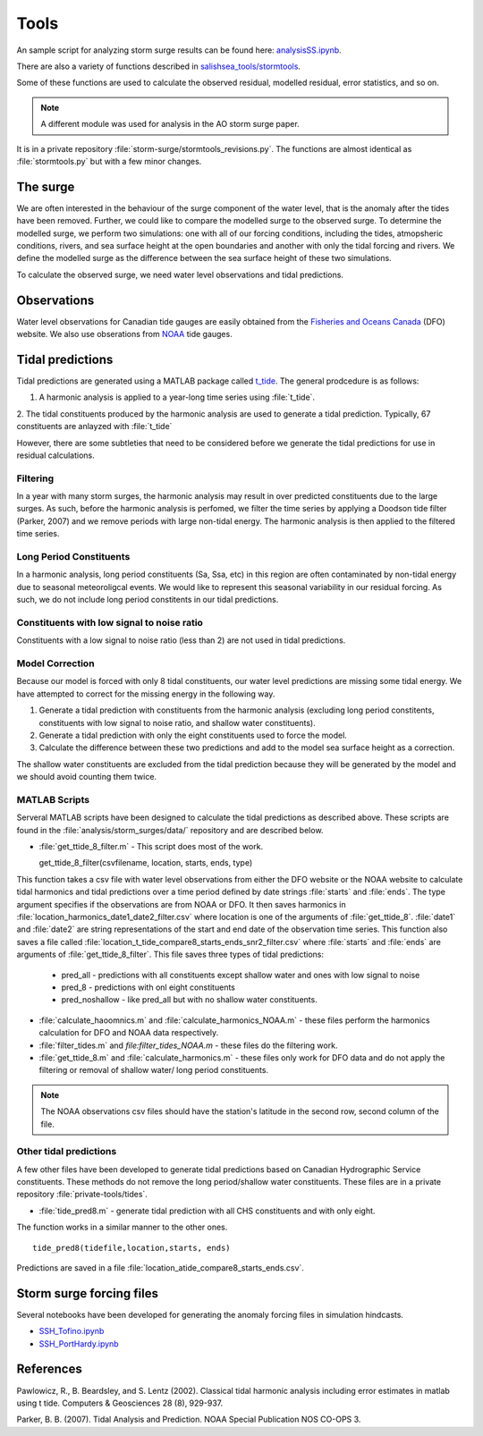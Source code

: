 .. _StormTools:

Tools
===================================================================================================

An sample script for analyzing storm surge results can be found here: `analysisSS.ipynb <http://nbviewer.ipython.org/urls/bitbucket.org/salishsea/analysis/raw/tip/storm_surges/analysisSS.ipynb>`_.

There are also a variety of functions described in `salishsea_tools/stormtools`_.

.. _salishsea_tools/stormtools: http://salishsea-meopar-tools.readthedocs.org/en/latest/SalishSeaTools/salishsea-tools.html#module-stormtools

Some of these functions are used to calculate the observed residual, modelled residual, error statistics, and so on.

.. note::

  A different module was used for analysis in the AO storm surge paper. 
It is in a private repository :file:`storm-surge/stormtools_revisions.py`.
The functions are almost identical as :file:`stormtools.py` but with a few minor changes.

The surge
^^^^^^^^^^^^^^^^^^^^^^^^^^^^^^

We are often interested in the behaviour of the surge component of the water level, that is the anomaly after the tides have been removed.
Further, we could like to compare the modelled surge to the observed surge.
To determine the modelled surge, we perform two simulations: one with all of our forcing conditions, including the tides, atmopsheric conditions, rivers, and sea surface height at the open boundaries and another with only the tidal forcing and rivers.
We define the modelled surge as the difference between the sea surface height of these two simulations.

To calculate the observed surge, we need water level observations and tidal predictions.


Observations
^^^^^^^^^^^^^

Water level observations for Canadian tide gauges are easily obtained from the `Fisheries and Oceans Canada`_ (DFO) website.
We also use obserations from `NOAA`_ tide gauges.


.. _Fisheries and Oceans Canada: http://www.meds-sdmm.dfo-mpo.gc.ca/isdm-gdsi/twl-mne/maps-cartes/inventory-inventaire-eng.asp

.. _NOAA: http://tidesandcurrents.noaa.gov/stations.html?type=Water+Levels

Tidal predictions
^^^^^^^^^^^^^^^^^^

Tidal predictions are generated using a MATLAB package called `t_tide`_.
The general prodcedure is as follows:

1. A harmonic analysis is applied to a year-long time series using :file:`t_tide`.
2. The tidal constituents produced by the harmonic analysis are used to generate a tidal prediction.
Typically, 67 constituents are anlayzed with :file:`t_tide`

However, there are some subtleties that need to be considered before we generate the tidal predictions for use in residual calculations.

.. _t_tide: http://www.eos.ubc.ca/~rich/#T_Tide

Filtering
~~~~~~~~~~~~~~~~~

In a year with many storm surges, the harmonic analysis may result in over predicted constituents due to the large surges.
As such, before the harmonic analysis is perfomed, we filter the time series by applying a Doodson tide filter (Parker, 2007) and we remove periods with large non-tidal energy.
The harmonic analysis is then applied to the filtered time series.

Long Period Constituents
~~~~~~~~~~~~~~~~~~~~~~~~

In a harmonic analysis, long period constituents (Sa, Ssa, etc) in this region are often contaminated by non-tidal energy due to seasonal meteoroligcal events. We would like to represent this seasonal variability in our residual forcing. As such, we do not include long period constitents in our tidal predictions.

Constituents with low signal to noise ratio
~~~~~~~~~~~~~~~~~~~~~~~~~~~~~~~~~~~~~~~~~~~

Constituents with a low signal to noise ratio (less than 2) are not used in tidal predictions.


Model Correction
~~~~~~~~~~~~~~~~~

Because our model is forced with only 8 tidal constituents, our water level predictions are missing some tidal energy.
We have attempted to correct for the missing energy in the following way.

1. Generate a tidal prediction with constituents from the harmonic analysis (excluding long period constitents, constituents with low signal to noise ratio, and shallow water constituents).
2. Generate a tidal prediction with only the eight constituents used to force the model.
3. Calculate the difference between these two predictions and add to the model sea surface height as a correction.

The shallow water constituents are excluded from the tidal prediction because they will be generated by the model and we should avoid counting them twice.


MATLAB Scripts
~~~~~~~~~~~~~~~

Serveral MATLAB scripts have been designed to calculate the tidal predictions as described above.
These scripts are found in the :file:`analysis/storm_surges/data/` repository and are described below.

* :file:`get_ttide_8_filter.m` - This script does most of the work. ::

  get_ttide_8_filter(csvfilename, location, starts, ends, type)

This function takes a csv file with water level observations from either the DFO website or the NOAA website to calculate tidal harmonics and tidal predictions over a time period defined by date strings :file:`starts` and :file:`ends`.
The type argument specifies if the observations are from NOAA or DFO.
It then saves harmonics in :file:`location_harmonics_date1_date2_filter.csv` where location is one of the arguments of :file:`get_ttide_8`.
:file:`date1` and :file:`date2` are string representations of the start and end date of the observation time series.
This function also saves a file called :file:`location_t_tide_compare8_starts_ends_snr2_filter.csv` where :file:`starts` and :file:`ends` are arguments of :file:`get_ttide_8_filter`.
This file saves three types of tidal predictions:

    + pred_all - predictions with all constituents except shallow water and ones with low signal to noise
    + pred_8 - predictions with onl eight constituents
    + pred_noshallow - like pred_all but with no shallow water constituents.
* :file:`calculate_haoomnics.m` and :file:`calculate_harmonics_NOAA.m` - these files perform the harmonics calculation for DFO and NOAA data respectively.
* :file:`filter_tides.m` and `file:filter_tides_NOAA.m` - these files do the filtering work.
* :file:`get_ttide_8.m` and :file:`calculate_harmonics.m` - these files only work for DFO data and do not apply the filtering or removal of shallow water/ long period constituents.

.. note::

  The NOAA observations csv files should have the station's latitude in the second row, second column of the file.

Other tidal predictions
~~~~~~~~~~~~~~~~~~~~~~~~

A few other files have been developed to generate tidal predictions based on Canadian Hydrographic Service constituents.
These methods do not remove the long period/shallow water constituents.
These files are in a private repository :file:`private-tools/tides`.

* :file:`tide_pred8.m` - generate tidal prediction with all CHS constituents and with only eight.
The function works in a similar manner to the other ones.  ::

   tide_pred8(tidefile,location,starts, ends)

Predictions are saved in a file :file:`location_atide_compare8_starts_ends.csv`.

Storm surge forcing files
^^^^^^^^^^^^^^^^^^^^^^^^^^

Several notebooks have been developed for generating the anomaly forcing files in simulation hindcasts.

* `SSH_Tofino.ipynb`_
* `SSH_PortHardy.ipynb`_

.. _SSH_Tofino.ipynb: http://nbviewer.ipython.org/urls/bitbucket.org/salishsea/tools/raw/tip/I_ForcingFiles/OBC/SSH_Tofino.ipynb

.. _SSH_PortHardy.ipynb: http://nbviewer.ipython.org/urls/bitbucket.org/salishsea/tools/raw/tip/I_ForcingFiles/OBC/SSH_PortHardy.ipynb

References
^^^^^^^^^^
Pawlowicz, R., B. Beardsley, and S. Lentz (2002). Classical tidal harmonic analysis including error estimates in matlab using t tide. Computers & Geosciences 28 (8), 929-937.

Parker, B. B. (2007). Tidal Analysis and Prediction. NOAA Special Publication  NOS CO-OPS 3.
